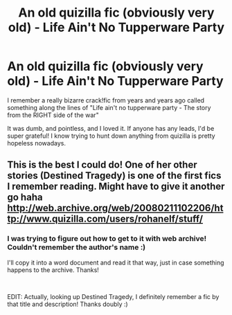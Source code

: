#+TITLE: An old quizilla fic (obviously very old) - Life Ain't No Tupperware Party

* An old quizilla fic (obviously very old) - Life Ain't No Tupperware Party
:PROPERTIES:
:Author: Cobra1993
:Score: 3
:DateUnix: 1553393696.0
:DateShort: 2019-Mar-24
:FlairText: Fic Search
:END:
I remember a really bizarre crack!fic from years and years ago called something along the lines of "Life ain't no tupperware party - The story from the RIGHT side of the war"

It was dumb, and pointless, and I loved it. If anyone has any leads, I'd be super grateful! I know trying to hunt down anything from quizilla is pretty hopeless nowadays.


** This is the best I could do! One of her other stories (Destined Tragedy) is one of the first fics I remember reading. Might have to give it another go haha [[http://web.archive.org/web/20080211102206/http://www.quizilla.com/users/rohanelf/stuff/]]
:PROPERTIES:
:Author: ravendork
:Score: 2
:DateUnix: 1553551093.0
:DateShort: 2019-Mar-26
:END:

*** I was trying to figure out how to get to it with web archive! Couldn't remember the author's name :)

I'll copy it into a word document and read it that way, just in case something happens to the archive. Thanks!

​

EDIT: Actually, looking up Destined Tragedy, I definitely remember a fic by that title and description! Thanks doubly :)
:PROPERTIES:
:Author: Cobra1993
:Score: 1
:DateUnix: 1553571425.0
:DateShort: 2019-Mar-26
:END:
